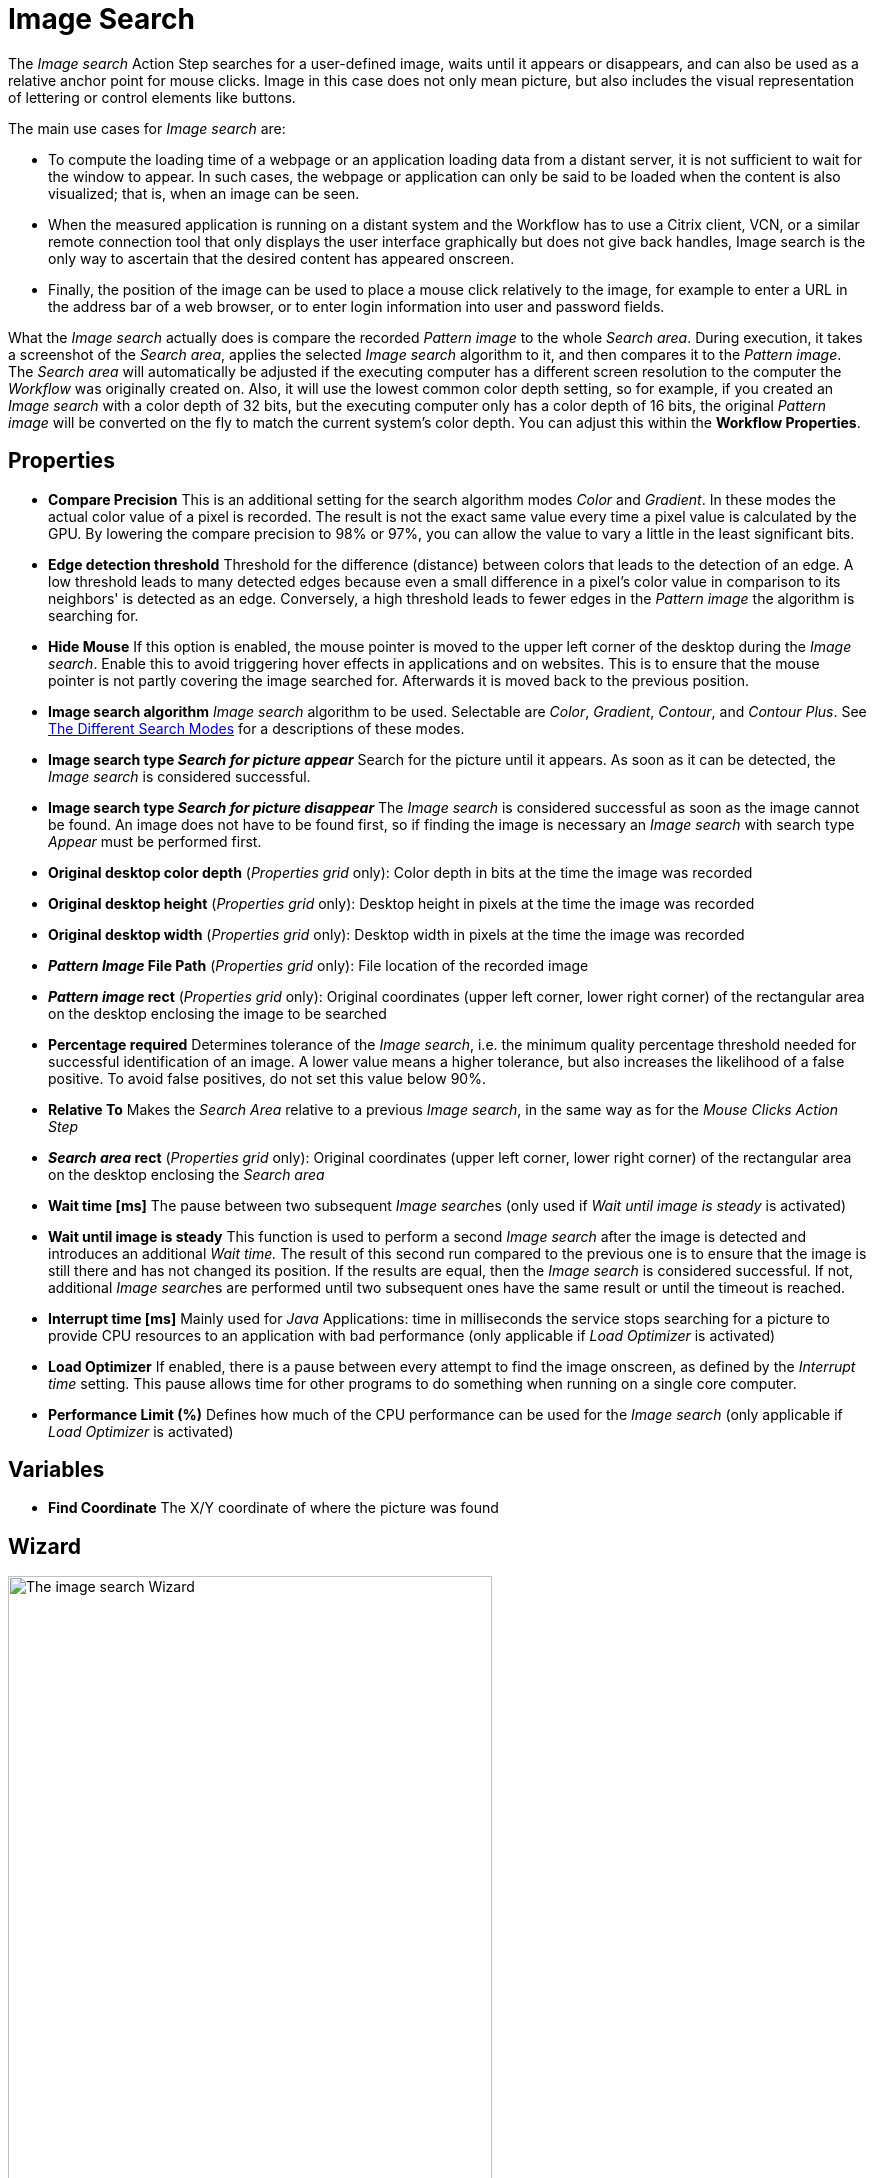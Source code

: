 = Image Search

The _Image search_ Action Step searches for a
user-defined image, waits until it appears or disappears, and can also
be used as a relative anchor point for mouse clicks. Image in this
case does not only mean picture, but also includes the visual
representation of lettering or control elements like buttons.

The main use cases for _Image search_ are:

* To compute the loading time of a webpage or an application loading
data from a distant server, it is not sufficient to wait for the window
to appear. In such cases, the webpage or application can only be said to
be loaded when the content is also visualized; that is, when an image
can be seen.
* When the measured application is running on a distant system and the
Workflow has to use a Citrix client, VCN, or a similar remote connection
tool that only displays the user interface graphically but does not give
back handles, Image search is the only way to ascertain that the desired
content has appeared onscreen.
* Finally, the position of the image can be used to place a mouse click
relatively to the image, for example to enter a URL in the address bar
of a web browser, or to enter login information into user and password
fields.

What the _Image search_ actually does is compare the recorded _Pattern image_ to the whole _Search area_. During execution, it takes a
screenshot of the _Search area_, applies the selected _Image search_
algorithm to it, and then compares it to the _Pattern image_. The
_Search area_ will automatically be adjusted if the executing computer
has a different screen resolution to the computer the _Workflow_ was
originally created on. Also, it will use the lowest common color depth
setting, so for example, if you created an _Image search_ with a color
depth of 32 bits, but the executing computer only has a color depth of
16 bits, the original _Pattern image_ will be converted on the fly to
match the current system's color depth. You can adjust this within the
*Workflow Properties*.
//link:#WorkflowProperties[_Workflow Properties_].

== Properties

* *Compare Precision* This is an additional setting for the search
algorithm modes _Color_ and _Gradient_. In these modes the actual color
value of a pixel is recorded. The result is not the exact same value
every time a pixel value is calculated by the GPU. By lowering the
compare precision to 98% or 97%, you can allow the value to vary a
little in the least significant bits.
* *Edge detection threshold* Threshold for the difference (distance)
between colors that leads to the detection of an edge. A low threshold
leads to many detected edges because even a small difference in a
pixel's color value in comparison to its neighbors' is detected as an
edge. Conversely, a high threshold leads to fewer edges in the _Pattern
image_ the algorithm is searching for.
* *Hide Mouse* If this option is enabled, the mouse pointer is moved to
the upper left corner of the desktop during the _Image search_. Enable
this to avoid triggering hover effects in applications and on websites.
This is to ensure that the mouse pointer is not partly covering the
image searched for. Afterwards it is moved back to the previous
position.
* *Image search algorithm* _Image search_ algorithm to be used.
Selectable are _Color_, _Gradient_, _Contour_, and _Contour Plus_. See <<search-modes>> for a descriptions of these modes.
* *Image search type _Search for picture appear_* Search for the picture
until it appears. As soon as it can be detected, the _Image search_ is
considered successful.
* *Image search type _Search for picture disappear_* The _Image search_
is considered successful as soon as the image cannot be found. An image
does not have to be found first, so if finding the image is necessary an
_Image search_ with search type _Appear_ must be performed first.
* *Original desktop color depth* (_Properties grid_ only): Color depth
in bits at the time the image was recorded
* *Original desktop height* (_Properties grid_ only): Desktop height in
pixels at the time the image was recorded
* *Original desktop width* (_Properties grid_ only): Desktop width in
pixels at the time the image was recorded
* *_Pattern Image_ File Path* (_Properties grid_ only): File location of
the recorded image
* *_Pattern image_ rect* (_Properties grid_ only): Original coordinates
(upper left corner, lower right corner) of the rectangular area on the
desktop enclosing the image to be searched
* *Percentage required* Determines tolerance of the _Image search_, i.e.
the minimum quality percentage threshold needed for successful
identification of an image. A lower value means a higher tolerance, but
also increases the likelihood of a false positive. To avoid false positives, do not set this value below 90%.
* *Relative To* Makes the _Search Area_ relative to a previous _Image
search_, in the same way as for the _Mouse Clicks Action Step_
* *_Search area_ rect* (_Properties grid_ only): Original coordinates
(upper left corner, lower right corner) of the rectangular area on the
desktop enclosing the _Search area_
* *Wait time [ms]* The pause between two subsequent __Image search__es
(only used if _Wait until image is steady_ is activated)
* *Wait until image is steady* This function is used to perform a second
_Image search_ after the image is detected and introduces an additional
_Wait time._ The result of this second run compared to the previous one
is to ensure that the image is still there and has not changed its
position. If the results are equal, then the _Image search_ is
considered successful. If not, additional __Image search__es are
performed until two subsequent ones have the same result or until the
timeout is reached.
* *Interrupt time [ms]* Mainly used for _Java_ Applications: time in
milliseconds the service stops searching for a picture to
provide CPU resources to an application with bad performance (only
applicable if _Load Optimizer_ is activated)
* *Load Optimizer* If enabled, there is a pause between every attempt to
find the image onscreen, as defined by the _Interrupt time_ setting.
This pause allows time for other programs to do something when running
on a single core computer.
* *Performance Limit (%)* Defines how much of the CPU performance can be
used for the _Image search_ (only applicable if _Load Optimizer_ is
activated)

== Variables

* *Find Coordinate* The X/Y coordinate of where the picture was found

== Wizard

image:image-search-wizard.png[The image search Wizard, 75%, 75%]

* *Start from scratch* Starts the configuration using all steps.
* *_Search area_* Only reconfigures the _Search area_, using a previously captured image.
* *_Pattern image_* Only recaptures the image to search for
* *Refresh _Search area_* Refreshes the _Search area_ frame on the right-hand side of the wizard with the current desktop situation, so you can check if the defined _Search area_ still includes the image.
* *Check search* Evaluate the probability the captured image will be found. The result will be shown in a box above the _Pattern image_ frame and comprises the position of the image found, as well as the match precision in percent (this feature uses the current desktop and not the image shown in the _Search area_ frame).
* *Show borders* If active; the _Pattern image_ is marked with a blue border and the _Search area_ is marked with a red border in the _Search area_ frame.
* *_Pattern image_* Shows the recorded image that will be used in searches.
* *_Search area_* Shows the desktop situation when the image was captured onscreen.
If _Show Borders_ is active, borders of the search image are shown in blue and borders of the _Search area_ are shown in red.
If you performed a _Check search_ and the image could be found, its position will be marked by a green border.

To start configuring an _Image search_ _Action Step_ with the wizard,
click _Start from scratch_. A blue selection frame appears that can be
dragged and dropped onto the desktop section that contains the image you
want to search for. This selection frame always lies on top of the
desktop view, so you can switch to any desktop section containing the
image without losing sight of the selection frame. To narrow the
selection frame down to the relevant content, grab the edges, and resize
it. You can also fine-tune the frame by pressing the arrow keys on your
keyboard, which will move the frame by 1 pixel at a time; if you press
*_Ctrl_* + arrow key, the frame will move by 5 pixels at a time.
Pressing *_Shift_* + arrow key will resize the frame 1 pixel at a time.

Choosing and capturing the right pattern is essential for creating a
stable _Workflow_ – you need to select a pattern that does not change,
is unique, is initially visible at all screen resolutions the _Workflow_
is intended to run with, and (ideally) does not change its position
much.

image::image-selection-frame.png[The Select pattern image dialog, 50%, 50%]

== Freezing the Desktop

If you want to capture a _Pattern image_ that is only visible for a
short amount of time or under specific conditions, you can freeze the
desktop in its current state to select the _Pattern image_. To freeze
the desktop, simply press _Pause_ on your keyboard. You can also click
on the bar _Hover or click here to freeze Desktop_ to start a timer.
Then you have five seconds to create the situation on the desktop that
you want to capture. Use the freeze function to capture things that only
show with direct mouse input, such as hover effects.

Once the desktop is frozen, a big _Unfreeze_ button will appear on the
selection frame. Click it to unfreeze the desktop again.

== Using Zoom View for Small Selections

If you have to capture a very small part of the screen (which is always
a good thing if this part is unique enough to be used for
identification), you might need an enhanced view of the _Pattern image_
content. Just enable the checkbox _Show Zoom View for small selections_
in the blue frame and a zoom view window will appear onscreen. It will,
however, only appear for small selections and disappear if your
selection gets too big.

== Capturing the Image

Make sure the image contains as many contours as needed to identify the
desired part of the screen with 100% certainty. Try to keep images as
small as possible, because smaller images can be found faster and do not
need as much CPU performance. Avoid leaving too much empty space around
the image. If you are satisfied with the selection either press `F10`,
click _Capture_ or double-click anywhere on the frame to save the
selected area as the _Pattern image_.

Your _Pattern image_ size should always follow the rule "as big as
necessary, as small as possible" to ensure good, steady search
performance.

== Capturing the Search Area

After you captured the _Pattern image_, a red frame will appear to
define the search area.

image::capturing-search-area.png[Example of capturing the Search Area]

This is the area of the screen that will later be searched for the
_Pattern image_. Again, this selection should be "as big as necessary,
as small as possible" – it needs to be large enough to always contain
the _Pattern image_, but as small as possible to reduce the CPU load
during the search. A larger _Search area_ always means higher CPU load
and higher response times. However, keep in mind that the _Pattern
image_ to be identified may be displayed in different desktop positions,
so do not narrow the _Search area_ down too much.

You can save the _Search area_ the same way you saved the _Pattern
image_.

After selecting the _Pattern image_ and the _Search area_, RPA Builder evaluates the accuracy with which the defined image is currently found.

image::example-image-search-accuracy.png[Example image search accuracy, 50%, 50%]

A newly recorded image search should always be found with 100% accuracy.

[[search-modes]]
== The Different Search Modes

*_Color_* +
The simplest and fastest search algorithm. In the default configuration,
the color of the image searched must exactly match the color of the
recorded image. However, because the color values of images can differ
on the machines the _Workflow_ will run on (depending on the graphics
hardware used), you may downscale the _Compare Precision_ settings to
stabilize the image search. The color match precision can be downscaled
from 100% (exact match) to 88% (ignoring the least significant four bits
of the color value).

Nevertheless, we strongly recommend using the _Color_ search algorithm
only if the hardware the _Workflow_ runs on does not differ from the
hardware it was created on.

*_Gradient_* +
Uses edges to detect the _Pattern image_, but checks gray values before
the actual edge search is performed. Thus it can detect the presence of
an image faster than contour mode using a similar precision. Using gray
values has the side effect of being less tolerant regarding color
variations than contour mode. Also, colors leading to the same gray
value cannot be distinguished from one another.

*_Contour_* +
This is the recommended default search algorithm, because it is very
stable regarding color variations and can handle changes in color depth
and different desktop resolutions. It creates a contour search image
based on the transitions between the different color values in the
_Pattern image_ by reducing all colors to black areas while edges become
white lines.

*_Contour Plus_* +
This search algorithm was created specifically to identify characters
and writing. It basically uses the same technique as _Contour_ mode, but
with additional compensation for font smoothing.

== Adjusting Threshold for Contour and Contour Plus Mode

When you are using one of the contour modes, you can adjust the
black/white threshold. The default value, 10, is usually the optimal
setting for images with high contrast; you should not need to adjust it,
particularly if you are searching for text. However, when searching for
low contrast _Pattern images_ and actual pictures, you might need to
adjust the slider until you see a clear contour.

image::contour-threshold.png[The white and black threshold slider to adjust contour detection, 50%, 50%]

For example, consider that we want to use the two people in this image as a _Pattern image_ in _Contour_ mode:

image::example-image-contour-mode.png[An example image showing two people and Max the Mule, 50%, 50%]

After recording the image, the default value of the threshold produces this _Pattern image_:

image::pattern-image-1.png[Example pattern where the contour is not very defined, 50%, 50%]

In this image, you can see that a lot of the subtle variations in the colors created edges in the contour picture.

By increasing the black/white threshold, the Image Search ignores the subtle color variations, resulting in a clear contour that allows for more reliable picture detection:

image::pattern-image-2.png[Example pattern where the contour is clear due to higher threshold settings, 50%, 50%]

== Troubleshooting

If you have problems finding the same picture on different machines, ensure that the system parameters of these systems are
all the same.

If you are still having problems, you can decrease the required match
precision. But be careful, if the required percentage is too low, the Image Search Action Step might find the _Pattern image_ even though it does not exist.

image::image-search-match-precision.png[Image search match precision settings, 50%, 50%]

[WARNING]
To avoid false positives, do not set the match precision below 90%.

== See Also

* xref:checking-system-parameters.adoc[Checking System Parameters]
* xref:configure-system-parameters-one-setting.adoc[Configuring System Parameters With One Setting]
* xref:ensure-windows-fonts-match.adoc[Ensuring Windows Fonts Match]
